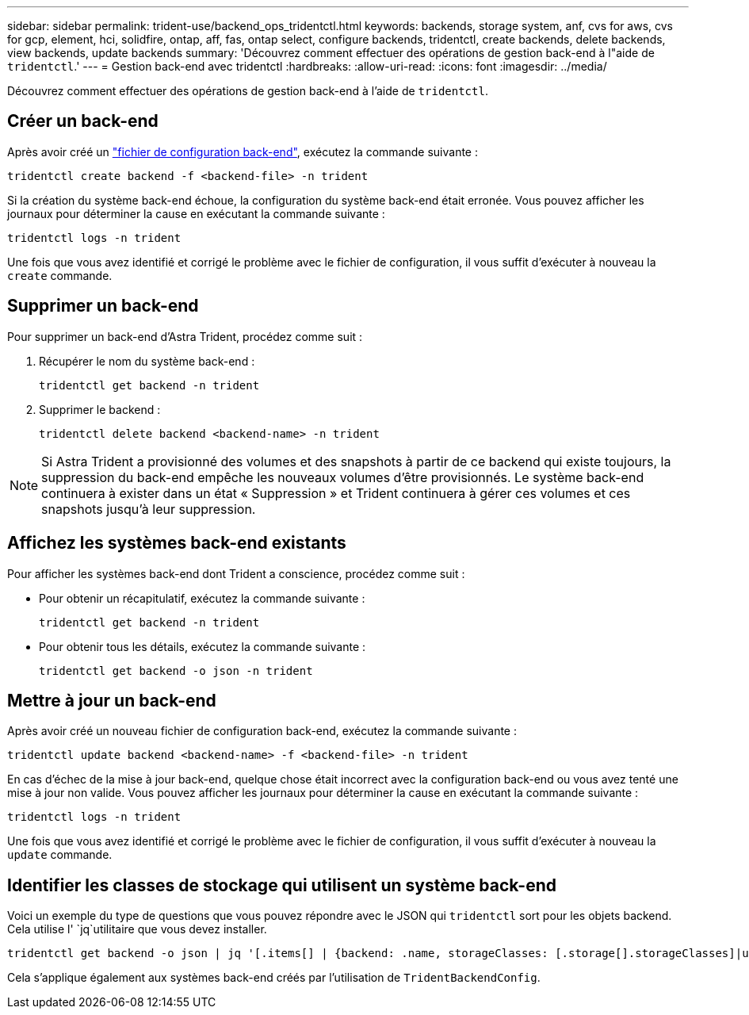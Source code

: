 ---
sidebar: sidebar 
permalink: trident-use/backend_ops_tridentctl.html 
keywords: backends, storage system, anf, cvs for aws, cvs for gcp, element, hci, solidfire, ontap, aff, fas, ontap select, configure backends, tridentctl, create backends, delete backends, view backends, update backends 
summary: 'Découvrez comment effectuer des opérations de gestion back-end à l"aide de `tridentctl`.' 
---
= Gestion back-end avec tridentctl
:hardbreaks:
:allow-uri-read: 
:icons: font
:imagesdir: ../media/


[role="lead"]
Découvrez comment effectuer des opérations de gestion back-end à l'aide de `tridentctl`.



== Créer un back-end

Après avoir créé un link:backends.html["fichier de configuration back-end"^], exécutez la commande suivante :

[listing]
----
tridentctl create backend -f <backend-file> -n trident
----
Si la création du système back-end échoue, la configuration du système back-end était erronée. Vous pouvez afficher les journaux pour déterminer la cause en exécutant la commande suivante :

[listing]
----
tridentctl logs -n trident
----
Une fois que vous avez identifié et corrigé le problème avec le fichier de configuration, il vous suffit d'exécuter à nouveau la `create` commande.



== Supprimer un back-end

Pour supprimer un back-end d'Astra Trident, procédez comme suit :

. Récupérer le nom du système back-end :
+
[listing]
----
tridentctl get backend -n trident
----
. Supprimer le backend :
+
[listing]
----
tridentctl delete backend <backend-name> -n trident
----



NOTE: Si Astra Trident a provisionné des volumes et des snapshots à partir de ce backend qui existe toujours, la suppression du back-end empêche les nouveaux volumes d'être provisionnés. Le système back-end continuera à exister dans un état « Suppression » et Trident continuera à gérer ces volumes et ces snapshots jusqu'à leur suppression.



== Affichez les systèmes back-end existants

Pour afficher les systèmes back-end dont Trident a conscience, procédez comme suit :

* Pour obtenir un récapitulatif, exécutez la commande suivante :
+
[listing]
----
tridentctl get backend -n trident
----
* Pour obtenir tous les détails, exécutez la commande suivante :
+
[listing]
----
tridentctl get backend -o json -n trident
----




== Mettre à jour un back-end

Après avoir créé un nouveau fichier de configuration back-end, exécutez la commande suivante :

[listing]
----
tridentctl update backend <backend-name> -f <backend-file> -n trident
----
En cas d'échec de la mise à jour back-end, quelque chose était incorrect avec la configuration back-end ou vous avez tenté une mise à jour non valide. Vous pouvez afficher les journaux pour déterminer la cause en exécutant la commande suivante :

[listing]
----
tridentctl logs -n trident
----
Une fois que vous avez identifié et corrigé le problème avec le fichier de configuration, il vous suffit d'exécuter à nouveau la `update` commande.



== Identifier les classes de stockage qui utilisent un système back-end

Voici un exemple du type de questions que vous pouvez répondre avec le JSON qui `tridentctl` sort pour les objets backend. Cela utilise l' `jq`utilitaire que vous devez installer.

[listing]
----
tridentctl get backend -o json | jq '[.items[] | {backend: .name, storageClasses: [.storage[].storageClasses]|unique}]'
----
Cela s'applique également aux systèmes back-end créés par l'utilisation de `TridentBackendConfig`.
